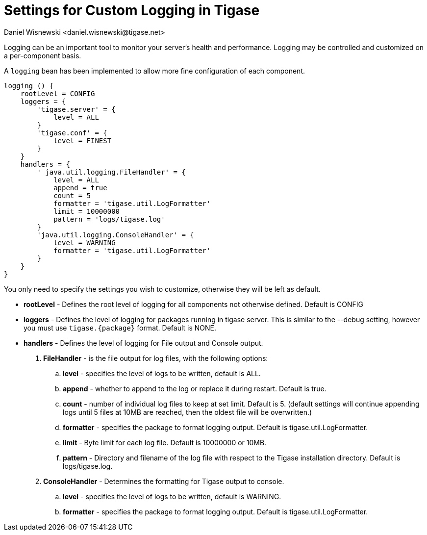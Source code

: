 [[customLogging]]
= Settings for Custom Logging in Tigase
:author: Daniel Wisnewski <daniel.wisnewski@tigase.net>
:version: v2.0 April 2017. Reformatted for v8.0.0.

:toc:
:numbered:
:website: http://tigase.net

Logging can be an important tool to monitor your server's health and performance. Logging may be controlled and customized on a per-component basis.

A `logging` bean has been implemented to allow more fine configuration of each component.

[source,config]
-----
logging () {
    rootLevel = CONFIG
    loggers = {
        'tigase.server' = {
            level = ALL
        }
        'tigase.conf' = {
            level = FINEST
        }
    }
    handlers = {
        ' java.util.logging.FileHandler' = {
            level = ALL
            append = true
            count = 5
            formatter = 'tigase.util.LogFormatter'
            limit = 10000000
            pattern = 'logs/tigase.log'
        }
        'java.util.logging.ConsoleHandler' = {
            level = WARNING
            formatter = 'tigase.util.LogFormatter'
        }
    }
}
-----
You only need to specify the settings you wish to customize, otherwise they will be left as default.


- *rootLevel* - Defines the root level of logging for all components not otherwise defined. Default is CONFIG
- *loggers* - Defines the level of logging for packages running in tigase server. This is similar to the --debug setting, however you must use `tigase.{package}` format. Default is NONE.
- *handlers* - Defines the level of logging for File output and Console output.
. *FileHandler* - is the file output for log files, with the following options:
.. *level* - specifies the level of logs to be written, default is ALL.
.. *append* - whether to append to the log or replace it during restart.  Default is true.
.. *count* - number of individual log files to keep at set limit.  Default is 5. (default settings will continue appending logs until 5 files at 10MB are reached, then the oldest file will be overwritten.)
.. *formatter* - specifies the package to format logging output.  Default is tigase.util.LogFormatter.
.. *limit* - Byte limit for each log file.  Default is 10000000 or 10MB.
.. *pattern* - Directory and filename of the log file with respect to the Tigase installation directory. Default is logs/tigase.log.
. *ConsoleHandler* - Determines the formatting for Tigase output to console.
.. *level* - specifies the level of logs to be written, default is WARNING.
.. *formatter* - specifies the package to format logging output.  Default is tigase.util.LogFormatter.
